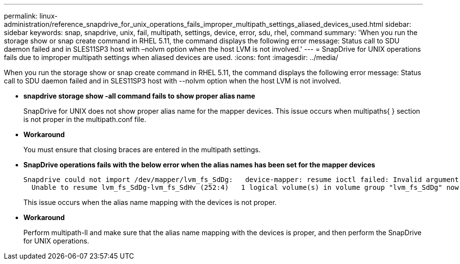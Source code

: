 ---
permalink: linux-administration/reference_snapdrive_for_unix_operations_fails_improper_multipath_settings_aliased_devices_used.html
sidebar: sidebar
keywords: snap, snapdrive, unix, fail, multipath, settings, device, error, sdu, rhel, command
summary: 'When you run the storage show or snap create command in RHEL 5.11, the command displays the following error message: Status call to SDU daemon failed and in SLES11SP3 host with –nolvm option when the host LVM is not involved.'
---
= SnapDrive for UNIX operations fails due to improper multipath settings when aliased devices are used.
:icons: font
:imagesdir: ../media/

[.lead]
When you run the storage show or snap create command in RHEL 5.11, the command displays the following error message: Status call to SDU daemon failed and in SLES11SP3 host with --nolvm option when the host LVM is not involved.

* *snapdrive storage show -all command fails to show proper alias name*
+
SnapDrive for UNIX does not show proper alias name for the mapper devices. This issue occurs when multipaths{ } section is not proper in the multipath.conf file.

* *Workaround*
+
You must ensure that closing braces are entered in the multipath settings.

* *SnapDrive operations fails with the below error when the alias names has been set for the mapper devices*
+
----
Snapdrive could not import /dev/mapper/lvm_fs_SdDg:   device-mapper: resume ioctl failed: Invalid argument
  Unable to resume lvm_fs_SdDg-lvm_fs_SdHv (252:4)   1 logical volume(s) in volume group "lvm_fs_SdDg" now active”
----
+
This issue occurs when the alias name mapping with the devices is not proper.

* *Workaround*
+
Perform multipath-ll and make sure that the alias name mapping with the devices is proper, and then perform the SnapDrive for UNIX operations.
